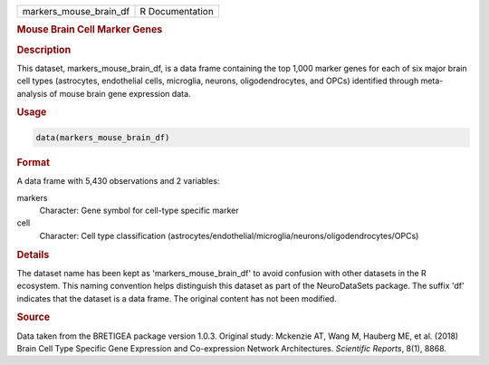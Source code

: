 .. container::

   .. container::

      ====================== ===============
      markers_mouse_brain_df R Documentation
      ====================== ===============

      .. rubric:: Mouse Brain Cell Marker Genes
         :name: mouse-brain-cell-marker-genes

      .. rubric:: Description
         :name: description

      This dataset, markers_mouse_brain_df, is a data frame containing
      the top 1,000 marker genes for each of six major brain cell types
      (astrocytes, endothelial cells, microglia, neurons,
      oligodendrocytes, and OPCs) identified through meta-analysis of
      mouse brain gene expression data.

      .. rubric:: Usage
         :name: usage

      .. code:: R

         data(markers_mouse_brain_df)

      .. rubric:: Format
         :name: format

      A data frame with 5,430 observations and 2 variables:

      markers
         Character: Gene symbol for cell-type specific marker

      cell
         Character: Cell type classification
         (astrocytes/endothelial/microglia/neurons/oligodendrocytes/OPCs)

      .. rubric:: Details
         :name: details

      The dataset name has been kept as 'markers_mouse_brain_df' to
      avoid confusion with other datasets in the R ecosystem. This
      naming convention helps distinguish this dataset as part of the
      NeuroDataSets package. The suffix 'df' indicates that the dataset
      is a data frame. The original content has not been modified.

      .. rubric:: Source
         :name: source

      Data taken from the BRETIGEA package version 1.0.3. Original
      study: Mckenzie AT, Wang M, Hauberg ME, et al. (2018) Brain Cell
      Type Specific Gene Expression and Co-expression Network
      Architectures. *Scientific Reports*, 8(1), 8868.
